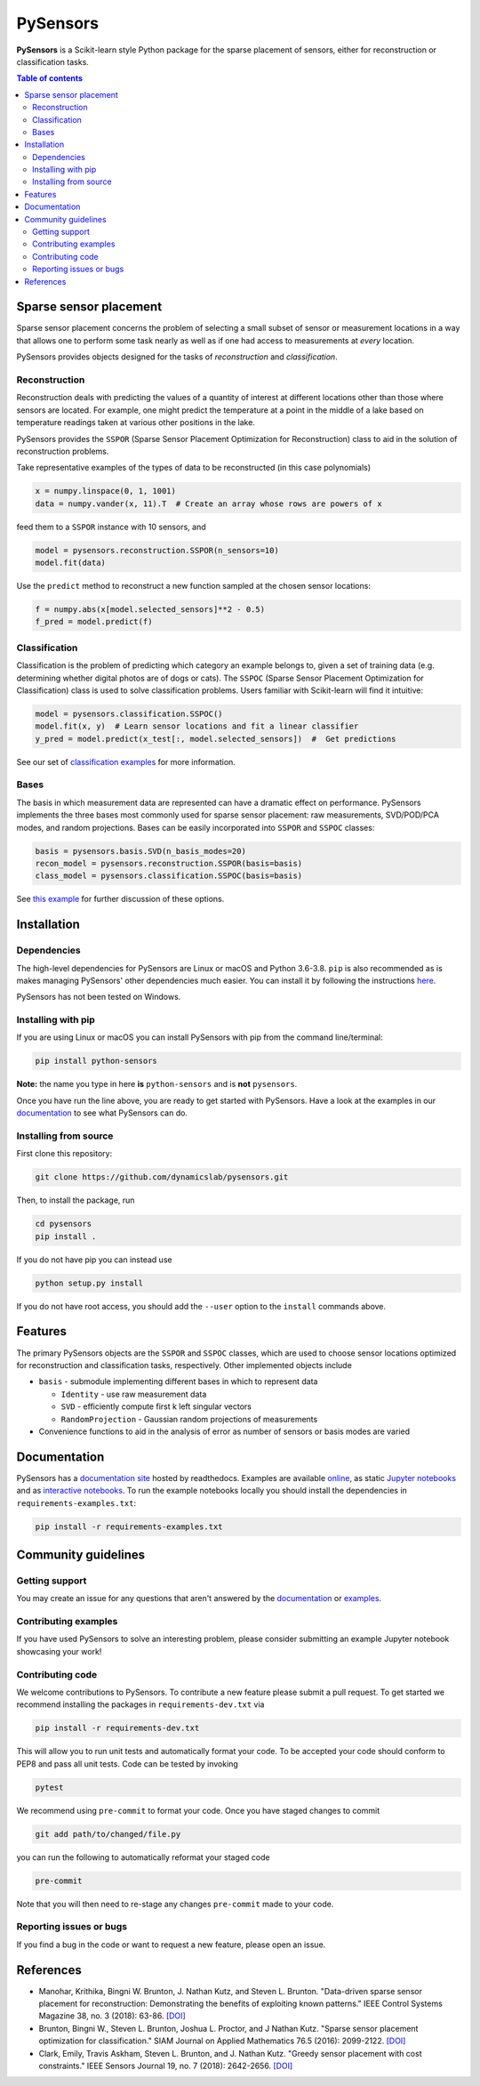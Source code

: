 PySensors
=========
|Build| |RTD| |PyPI| |Codecov| |Binder| |DOI|

**PySensors** is a Scikit-learn style Python package for the sparse placement of sensors, either for reconstruction or classification tasks.

.. contents:: Table of contents

Sparse sensor placement
-----------------------

Sparse sensor placement concerns the problem of selecting a small subset
of sensor or measurement locations in a way that allows one to perform
some task nearly as well as if one had access to measurements at *every*
location.

PySensors provides objects designed for the tasks of *reconstruction* and
*classification*.


Reconstruction
^^^^^^^^^^^^^^
Reconstruction deals with predicting the values of a quantity of interest at different locations other than those where sensors are located.
For example, one might predict the temperature at a point in the middle of a lake based on temperature readings taken at various other positions in the lake.

PySensors provides the ``SSPOR`` (Sparse Sensor Placement Optimization for Reconstruction) class to aid in the solution of reconstruction problems.

Take representative examples of the types of data to be reconstructed (in this case polynomials)

.. code-block:: python
  
  x = numpy.linspace(0, 1, 1001)
  data = numpy.vander(x, 11).T  # Create an array whose rows are powers of x

feed them to a ``SSPOR`` instance with 10 sensors, and 

.. code-block:: python

  model = pysensors.reconstruction.SSPOR(n_sensors=10)
  model.fit(data)

Use the ``predict`` method to reconstruct a new function sampled at the chosen sensor locations:

.. code-block:: python

  f = numpy.abs(x[model.selected_sensors]**2 - 0.5)
  f_pred = model.predict(f)

.. figure:: docs/figures/vandermonde.png
  :align: center
  :alt: A plot showing the function to be reconstructed, the learned sensor locations, and the reconstruction.
  :figclass: align-center

Classification
^^^^^^^^^^^^^^
Classification is the problem of predicting which category an example belongs to, given a set of training data (e.g. determining whether digital photos are of dogs or cats).
The ``SSPOC`` (Sparse Sensor Placement Optimization for Classification) class is used to solve classification problems.
Users familiar with Scikit-learn will find it intuitive:

.. code-block:: python

  model = pysensors.classification.SSPOC()
  model.fit(x, y)  # Learn sensor locations and fit a linear classifier
  y_pred = model.predict(x_test[:, model.selected_sensors])  #  Get predictions

See our set of `classification examples <https://python-sensors.readthedocs.io/en/latest/examples/classification.html>`__ for more information.

Bases
^^^^^
The basis in which measurement data are represented can have a dramatic
effect on performance. PySensors implements the three bases most commonly
used for sparse sensor placement: raw measurements, SVD/POD/PCA modes, and random projections. Bases can be easily incorporated into ``SSPOR`` and ``SSPOC`` classes:

.. code-block:: python

  basis = pysensors.basis.SVD(n_basis_modes=20)
  recon_model = pysensors.reconstruction.SSPOR(basis=basis)
  class_model = pysensors.classification.SSPOC(basis=basis)

See `this example <https://python-sensors.readthedocs.io/en/latest/examples/basis_comparison.html>`__ for further discussion of these options.

Installation
-------------

Dependencies
^^^^^^^^^^^^
The high-level dependencies for PySensors are Linux or macOS and Python 3.6-3.8. ``pip`` is also recommended as is makes managing PySensors' other dependencies much easier. You can install it by following the instructions `here <https://packaging.python.org/tutorials/installing-packages/#ensure-you-can-run-pip-from-the-command-line>`__.

PySensors has not been tested on Windows.

Installing with pip
^^^^^^^^^^^^^^^^^^^

If you are using Linux or macOS you can install PySensors with pip from the command line/terminal:

.. code-block:: bash

  pip install python-sensors


**Note:** the name you type in here **is** ``python-sensors`` and is **not** ``pysensors``.

Once you have run the line above, you are ready to get started with PySensors. Have a look at the examples in our `documentation <https://github.com/dynamicslab/pysensors#documentation>`__ to see what PySensors can do.

Installing from source
^^^^^^^^^^^^^^^^^^^^^^
First clone this repository:

.. code-block:: bash

  git clone https://github.com/dynamicslab/pysensors.git

Then, to install the package, run

.. code-block:: bash

  cd pysensors
  pip install .

If you do not have pip you can instead use

.. code-block:: bash

  python setup.py install

If you do not have root access, you should add the ``--user`` option to the ``install`` commands above.


Features
--------
The primary PySensors objects are the ``SSPOR`` and ``SSPOC`` classes, which are used to choose sensor locations optimized for reconstruction and classification tasks, respectively. Other implemented objects include

* ``basis`` - submodule implementing different bases in which to represent data

  - ``Identity`` - use raw measurement data
  - ``SVD`` - efficiently compute first k left singular vectors
  - ``RandomProjection`` - Gaussian random projections of measurements

* Convenience functions to aid in the analysis of error as number of sensors or basis modes are varied

Documentation
-------------
PySensors has a `documentation site <https://python-sensors.readthedocs.io/en/latest/index.html>`__ hosted by readthedocs.
Examples are available `online <https://python-sensors.readthedocs.io/en/latest/examples/index.html>`__, as static
`Jupyter notebooks <https://github.com/dynamicslab/pysensors/tree/master/examples>`__ and as `interactive notebooks <https://gesis.mybinder.org/binder/v2/gh/dynamicslab/pysensors/654e8144e44bcdc4e481b59a36c496033ef90bf6>`__. To run the example notebooks locally you should install the dependencies in ``requirements-examples.txt``:

.. code-block:: bash

  pip install -r requirements-examples.txt

Community guidelines
--------------------

Getting support
^^^^^^^^^^^^^^^
You may create an issue for any questions that aren't answered by the `documentation <https://python-sensors.readthedocs.io/en/latest/index.html>`__ or `examples <https://python-sensors.readthedocs.io/en/latest/examples/index.html>`__.

Contributing examples
^^^^^^^^^^^^^^^^^^^^^
If you have used PySensors to solve an interesting problem, please consider submitting an example Jupyter notebook showcasing
your work!

Contributing code
^^^^^^^^^^^^^^^^^
We welcome contributions to PySensors. To contribute a new feature please submit a pull request. To get started we recommend installing the packages in ``requirements-dev.txt`` via

.. code-block:: bash

    pip install -r requirements-dev.txt

This will allow you to run unit tests and automatically format your code. To be accepted your code should conform to PEP8 and pass all unit tests. Code can be tested by invoking

.. code-block:: bash

    pytest

We recommend using ``pre-commit`` to format your code. Once you have staged changes to commit

.. code-block:: bash

    git add path/to/changed/file.py

you can run the following to automatically reformat your staged code

.. code-block:: bash

    pre-commit

Note that you will then need to re-stage any changes ``pre-commit`` made to your code.

Reporting issues or bugs
^^^^^^^^^^^^^^^^^^^^^^^^
If you find a bug in the code or want to request a new feature, please open an issue.

References
------------
-  Manohar, Krithika, Bingni W. Brunton, J. Nathan Kutz, and Steven L. Brunton.
   "Data-driven sparse sensor placement for reconstruction: Demonstrating the
   benefits of exploiting known patterns."
   IEEE Control Systems Magazine 38, no. 3 (2018): 63-86.
   `[DOI] <https://doi.org/10.1109/MCS.2018.2810460>`__

-  Brunton, Bingni W., Steven L. Brunton, Joshua L. Proctor, and J Nathan Kutz.
   "Sparse sensor placement optimization for classification."
   SIAM Journal on Applied Mathematics 76.5 (2016): 2099-2122.
   `[DOI] <https://doi.org/10.1137/15M1036713>`__

-  Clark, Emily, Travis Askham, Steven L. Brunton, and J. Nathan Kutz.
   "Greedy sensor placement with cost constraints." IEEE Sensors Journal 19, no. 7
   (2018): 2642-2656.
   `[DOI] <https://doi.org/10.1109/JSEN.2018.2887044>`__

.. |Build| image:: https://github.com/dynamicslab/pysensors/workflows/Tests/badge.svg
    :target: https://github.com/dynamicslab/pysensors/actions?query=workflow%3ATests

.. |RTD| image:: https://readthedocs.org/projects/python-sensors/badge/?version=latest
    :target: https://python-sensors.readthedocs.io/en/latest/?badge=latest
    :alt: Documentation Status

.. |PyPI| image:: https://badge.fury.io/py/python-sensors.svg
    :target: https://badge.fury.io/py/python-sensors

.. |Codecov| image:: https://codecov.io/gh/dynamicslab/pysensors/branch/master/graph/badge.svg?token=3JE6G5GDR7
    :target: https://codecov.io/gh/dynamicslab/pysensors

.. |Binder| image:: https://mybinder.org/badge_logo.svg
    :target: https://mybinder.org/v2/gh/dynamicslab/pysensors/master
    
.. |DOI| image:: https://zenodo.org/badge/186055899.svg
    :target: https://zenodo.org/badge/latestdoi/186055899
